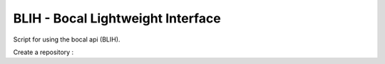 BLIH - Bocal Lightweight Interface
==================================

Script for using the bocal api (BLIH).

Create a repository :

